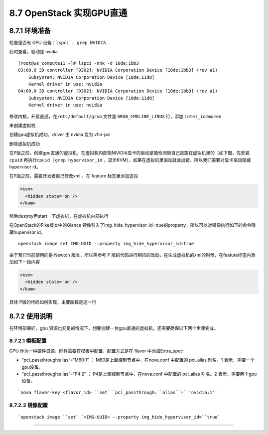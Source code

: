8.7 OpenStack 实现GPU直通
=========================

8.7.1 环境准备
--------------

检查是否有 GPU 设备：\ ``lspci | grep NVIDIA``

|image0|

此时查看，驱动是 nvidia

|image1|

::

   [root@ws_compute11 ~]# lspci -nnk -d 10de:1bb3
   03:00.0 3D controller [0302]: NVIDIA Corporation Device [10de:1bb3] (rev a1)
       Subsystem: NVIDIA Corporation Device [10de:11d8]
       Kernel driver in use: nvidia
   04:00.0 3D controller [0302]: NVIDIA Corporation Device [10de:1bb3] (rev a1)
       Subsystem: NVIDIA Corporation Device [10de:11d8]
       Kernel driver in use: nvidia

修改内核，开启直通，在\ ``/etc/default/grub`` 文件里
``GRUB_CMDLINE_LINUX`` 行，添加 ``intel_iommu=on``

未创建虚拟机

|image2|

创建gpu虚拟机成功，driver 由 nvidia 变为 vfio-pci

|image3|

删除虚拟机成功

|image4|

在P版之前，创建gpu直通的虚拟机，在虚拟机内部能NIVIDIA显卡的驱动是能检测到自己是跑在虚拟机里的（如下图，先安装
``cpuid`` 再执行\ ``cpuid |grep hypervisor_id``
，显示KVM），如果在虚拟机里驱动就会出错，所以我们需要对显卡驱动隐藏hypervisor
id。

|image5|

在P版之前，需要开发者自己修改xml ，在 feature 标签里添加这段

.. code:: xml

       <kvm>
         <hidden state='on'/>
       </kvm>

然后destroy再start一下虚拟机，在虚拟机内部执行

|image6|

在OpenStack的Pike版本中的Glance
镜像引入了img_hide_hypervisor_id=true的property，所以可以对镜像执行如下的命令隐藏hupervisor
id。

::

   openstack image set IMG-UUID --property img_hide_hypervisor_id=true

由于我们当前使用的是 Newton 版本，所以需参考 P
版的代码进行相应的改动，在生成虚拟机的xml的时候，在feature标签内添加如下一段内容

.. code:: xml

   <kvm>
     <hidden state='on'/>
   </kvm>

具体 P版的代码如何实现，主要函数是这一行

|image7|

8.7.2 使用说明
--------------

在环境部署好，gpu
资源也充足的情况下，想要创建一台gpu直通的虚拟机，还需要确保以下两个步骤完成。

8.7.2.1 模板配置
~~~~~~~~~~~~~~~~

GPU 作为一种硬件资源，同样需要在模板中配置，配置方式是在 flavor
中添加Extra_spec

-  “pci_passthrough:alias”=“M60:1” ： M60是上面控制节点中，在nova.conf
   中配置的 pci_alias 别名。1 表示，需要一个gpu设备。
-  “pci_passthrough:alias”=“P4:2” ： P4是上面控制节点中，在nova.conf
   中配置的 pci_alias 别名。2 表示，需要两个gpu设备。

::

   `nova flavor-key <flavor_id> ``set` `pci_passthrough:``alias``=``'nvidia:1'`

8.7.2.2 镜像配置
~~~~~~~~~~~~~~~~

::

   `openstack image ``set` `<IMG-UUID> --property img_hide_hypervisor_id=``true`

--------------

.. figure:: http://image.python-online.cn/20190511161447.png
   :alt: 关注公众号，获取最新干货！


.. |image0| image:: http://image.python-online.cn/20190419144135.png
.. |image1| image:: http://image.python-online.cn/20190419144044.png
.. |image2| image:: http://image.python-online.cn/20190422201117.png
.. |image3| image:: http://image.python-online.cn/20190422201041.png
.. |image4| image:: http://image.python-online.cn/20190422201117.png
.. |image5| image:: http://image.python-online.cn/20190422205222.png
.. |image6| image:: http://image.python-online.cn/20190422204755.png
.. |image7| image:: http://image.python-online.cn/20190514205605.png

